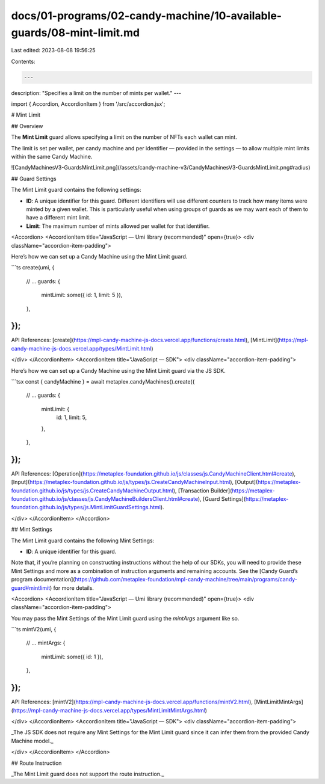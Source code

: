 docs/01-programs/02-candy-machine/10-available-guards/08-mint-limit.md
======================================================================

Last edited: 2023-08-08 19:56:25

Contents:

.. code-block:: md

    ---
description: "Specifies a limit on the number of mints per wallet."
---

import { Accordion, AccordionItem } from '/src/accordion.jsx';

# Mint Limit

## Overview

The **Mint Limit** guard allows specifying a limit on the number of NFTs each wallet can mint.

The limit is set per wallet, per candy machine and per identifier — provided in the settings — to allow multiple mint limits within the same Candy Machine.

![CandyMachinesV3-GuardsMintLimit.png](/assets/candy-machine-v3/CandyMachinesV3-GuardsMintLimit.png#radius)

## Guard Settings

The Mint Limit guard contains the following settings:

- **ID**: A unique identifier for this guard. Different identifiers will use different counters to track how many items were minted by a given wallet. This is particularly useful when using groups of guards as we may want each of them to have a different mint limit.
- **Limit**: The maximum number of mints allowed per wallet for that identifier.

<Accordion>
<AccordionItem title="JavaScript — Umi library (recommended)" open={true}>
<div className="accordion-item-padding">

Here’s how we can set up a Candy Machine using the Mint Limit guard.

```ts
create(umi, {
  // ...
  guards: {
    mintLimit: some({ id: 1, limit: 5 }),
  },
});
```

API References: [create](https://mpl-candy-machine-js-docs.vercel.app/functions/create.html), [MintLimit](https://mpl-candy-machine-js-docs.vercel.app/types/MintLimit.html)

</div>
</AccordionItem>
<AccordionItem title="JavaScript — SDK">
<div className="accordion-item-padding">

Here’s how we can set up a Candy Machine using the Mint Limit guard via the JS SDK.

```tsx
const { candyMachine } = await metaplex.candyMachines().create({
  // ...
  guards: {
    mintLimit: {
      id: 1,
      limit: 5,
    },
  },
});
```

API References: [Operation](https://metaplex-foundation.github.io/js/classes/js.CandyMachineClient.html#create), [Input](https://metaplex-foundation.github.io/js/types/js.CreateCandyMachineInput.html), [Output](https://metaplex-foundation.github.io/js/types/js.CreateCandyMachineOutput.html), [Transaction Builder](https://metaplex-foundation.github.io/js/classes/js.CandyMachineBuildersClient.html#create), [Guard Settings](https://metaplex-foundation.github.io/js/types/js.MintLimitGuardSettings.html).

</div>
</AccordionItem>
</Accordion>

## Mint Settings

The Mint Limit guard contains the following Mint Settings:

- **ID**: A unique identifier for this guard.

Note that, if you’re planning on constructing instructions without the help of our SDKs, you will need to provide these Mint Settings and more as a combination of instruction arguments and remaining accounts. See the [Candy Guard’s program documentation](https://github.com/metaplex-foundation/mpl-candy-machine/tree/main/programs/candy-guard#mintlimit) for more details.

<Accordion>
<AccordionItem title="JavaScript — Umi library (recommended)" open={true}>
<div className="accordion-item-padding">

You may pass the Mint Settings of the Mint Limit guard using the `mintArgs` argument like so.

```ts
mintV2(umi, {
  // ...
  mintArgs: {
    mintLimit: some({ id: 1 }),
  },
});
```

API References: [mintV2](https://mpl-candy-machine-js-docs.vercel.app/functions/mintV2.html), [MintLimitMintArgs](https://mpl-candy-machine-js-docs.vercel.app/types/MintLimitMintArgs.html)

</div>
</AccordionItem>
<AccordionItem title="JavaScript — SDK">
<div className="accordion-item-padding">

_The JS SDK does not require any Mint Settings for the Mint Limit guard since it can infer them from the provided Candy Machine model._

</div>
</AccordionItem>
</Accordion>

## Route Instruction

_The Mint Limit guard does not support the route instruction._


